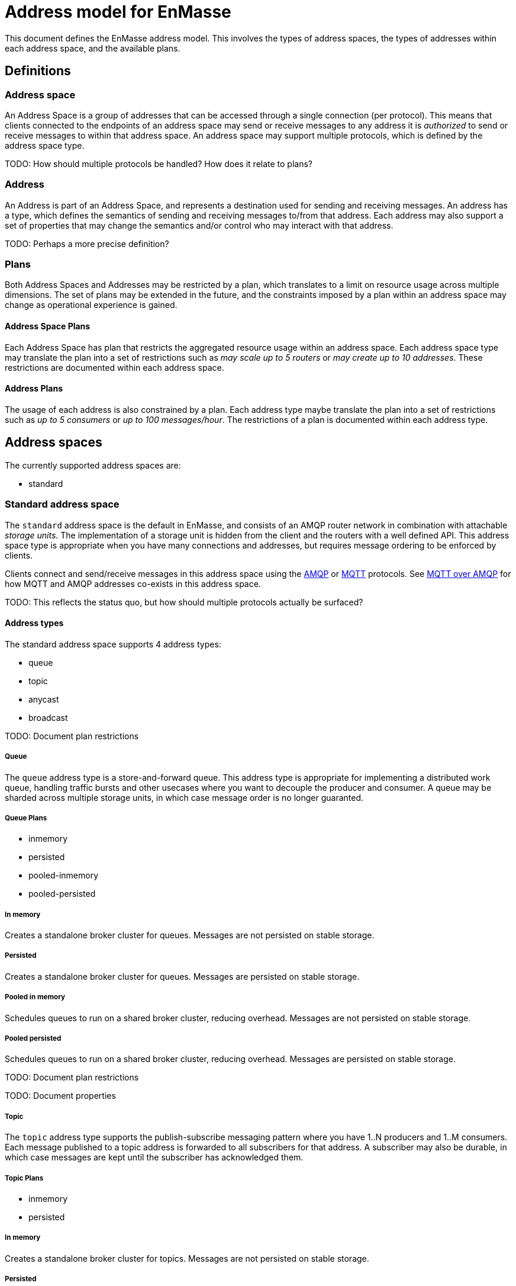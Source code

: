 [[address-model-for-enmasse]]
Address model for EnMasse
=========================

This document defines the EnMasse address model. This involves the types
of address spaces, the types of addresses within each address space, and
the available plans.

[[definitions]]
== Definitions


[[address-space]]
=== Address space

An Address Space is a group of addresses that can be accessed through a
single connection (per protocol). This means that clients connected to
the endpoints of an address space may send or receive messages to any
address it is _authorized_ to send or receive messages to within that
address space. An address space may support multiple protocols, which is
defined by the address space type.

TODO: How should multiple protocols be handled? How does it relate to
plans?

[[address]]
=== Address

An Address is part of an Address Space, and represents a destination
used for sending and receiving messages. An address has a type, which
defines the semantics of sending and receiving messages to/from that
address. Each address may also support a set of properties that may
change the semantics and/or control who may interact with that address.

TODO: Perhaps a more precise definition?

[[plans]]
=== Plans

Both Address Spaces and Addresses may be restricted by a plan, which
translates to a limit on resource usage across multiple dimensions. The
set of plans may be extended in the future, and the constraints imposed
by a plan within an address space may change as operational experience
is gained.

[[address-space-plans]]
==== Address Space Plans

Each Address Space has plan that restricts the aggregated resource usage
within an address space. Each address space type may translate the plan
into a set of restrictions such as 'may scale up to 5 routers' or 'may
create up to 10 addresses'. These restrictions are documented within
each address space.

[[address-plans]]
==== Address Plans

The usage of each address is also constrained by a plan. Each address
type maybe translate the plan into a set of restrictions such as 'up to
5 consumers' or 'up to 100 messages/hour'. The restrictions of a plan is
documented within each address type.

[[address-spaces]]
== Address spaces

The currently supported address spaces are:

* standard

[[standard-address-space]]
=== Standard address space


The `standard` address space is the default in EnMasse, and consists of
an AMQP router network in combination with attachable 'storage units'.
The implementation of a storage unit is hidden from the client and the
routers with a well defined API. This address space type is appropriate
when you have many connections and addresses, but requires message
ordering to be enforced by clients.

Clients connect and send/receive messages in this address space using
the http://www.amqp.org[AMQP] or http://www.mqtt.org[MQTT] protocols.
See link:../mqtt-over-amqp[MQTT over AMQP] for how MQTT and AMQP
addresses co-exists in this address space.

// address.name.shortDescription:Enter the address name
// address.name.longDescription:The <b>address name</b> is a unique string to which messages can be sent and received.
// address.name.external:https://github.com/EnMasseProject/enmasse/pull/44

TODO: This reflects the status quo, but how should multiple protocols
actually be surfaced?

[[address-types]]
==== Address types

The standard address space supports 4 address types:

* queue
* topic
* anycast
* broadcast

TODO: Document plan restrictions

[[queue]]
===== Queue

// address.queue.shortDescription:A store and forward queue
// address.queue.longDescription:start
The `queue` address type is a store-and-forward queue. This address type
is appropriate for implementing a distributed work queue, handling
traffic bursts and other usecases where you want to decouple the
producer and consumer. A queue may be sharded across multiple storage
units, in which case message order is no longer guaranted.
// address.queue.longDescription:stop

[[queue-plans]]
===== Queue Plans

* inmemory
* persisted
* pooled-inmemory
* pooled-persisted

[[in-memory]]
===== In memory
// address.queue.plan.inmemory.shortDescription:In memory only
// address.queue.plan.inmemory.longDescription:start
Creates a standalone broker cluster for queues. Messages are not persisted on
stable storage.
// address.queue.plan.inmemory.longDescription:stop

[[persisted]]
===== Persisted

// address.queue.plan.persisted.shortDescription:Saved to storage
// address.queue.plan.persisted.longDescription:start
Creates a standalone broker cluster for queues. Messages are persisted on stable
storage.
// address.queue.plan.persisted.longDescription:stop

[[pooled-in-memory]]
===== Pooled in memory
// address.queue.plan.pooled-inmemory.shortDescription:Shared broker cluster - not persisted
// address.queue.plan.pooled-inmemory.longDescription:start
Schedules queues to run on a shared broker cluster, reducing overhead. Messages
are not persisted on stable storage.
// address.queue.plan.pooled-inmemory.longDescription:stop

[[pooled-persisted]]
===== Pooled persisted

// address.queue.plan.pooled-persisted.shortDescription:Shared broker cluster - saved to storage
// address.queue.plan.pooled-persisted.longDescription:start
Schedules queues to run on a shared broker cluster, reducing overhead. Messages
are persisted on stable storage.
// address.queue.plan.pooled-persisted.longDescription:stop

TODO: Document plan restrictions

TODO: Document properties

[[topic]]
===== Topic

// address.topic.shortDescription:A publish-subscriber topic
// address.topic.longDescription:start
The `topic` address type supports the publish-subscribe messaging
pattern where you have 1..N producers and 1..M consumers. Each message
published to a topic address is forwarded to all subscribers for that
address. A subscriber may also be durable, in which case messages are
kept until the subscriber has acknowledged them.
// address.topic.longDescription:stop

[[topic-plans]]
===== Topic Plans

* inmemory
* persisted

[[in-memory-1]]
===== In memory

// address.topic.plan.inmemory.shortDescription:In memory only
// address.topic.plan.inmemory.longDescription:start
Creates a standalone broker cluster for topics. Messages are not persisted on
stable storage.
// address.topic.plan.inmemory.longDescription:stop

[[persisted-1]]
===== Persisted

// address.topic.plan.persisted.shortDescription:Saved to storage
// address.topic.plan.persisted.longDescription:start
Creates a standalone broker cluster for topics. Messages are persisted on stable
storage.
// address.topic.plan.persisted.longDescription:stop

TODO: Document plan restrictions

TODO: Document properties

[[anycast]]
===== Anycast

// address.anycast.shortDescription:A scalable 'direct' address for sending messages to one consumer
// address.anycast.longDescription:start
The `anycast` address type is a scalable 'direct' address for sending
messages to one consumer. Messages sent to an `anycast` address is not
stored but forwarded directly to the consumer. This makes this address
type ideal for request-reply (RPC) uses or even work distribution. This
is the cheapest address type as it doesn't require any persistence.
// address.anycast.longDescription:stop

[[anycast-plans]]
===== Anycast Plans

* standard

[[standard]]
===== Standard

// address.anycast.plan.inmemory.shortDescription:Configures router network with anycast address

TODO: Document plan restrictions

TODO: Document properties

[[broadcast]]
===== Broadcast

// address.multicast.shortDescription:A scalable 'direct' address for sending messages to multiple consumers
// address.multicast.longDescription:start
The `broadcast` address type is a scalable 'direct' address for sending
messages to multiple consumers. Messages sent to a `broadcast` address
are forwarded to all consumers receiving on that address. It is
important to note that only pre-settled messages can be sent to
broadcast addresses, as message acknowledgements from consumers are not
propagated to producers.
// address.multicast.longDescription:stop

[[broadcast-plans]]
===== Broadcast Plans

* standard

[[standard-1]]
===== Standard

// address.multicast.plan.inmemory.shortDescription:Configures router network with multicast address

TODO: Document plan restrictions

TODO: Document properties
